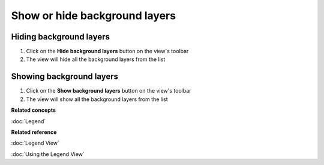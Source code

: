 Show or hide background layers
##############################

Hiding background layers
~~~~~~~~~~~~~~~~~~~~~~~~

#. Click on the **Hide background layers** button on the view's toolbar
#. The view will hide all the background layers from the list

Showing background layers
~~~~~~~~~~~~~~~~~~~~~~~~~

#. Click on the **Show background layers** button on the view's toolbar
#. The view will show all the background layers from the list

**Related concepts**

:doc:`Legend`


**Related reference**

:doc:`Legend View`

:doc:`Using the Legend View`

